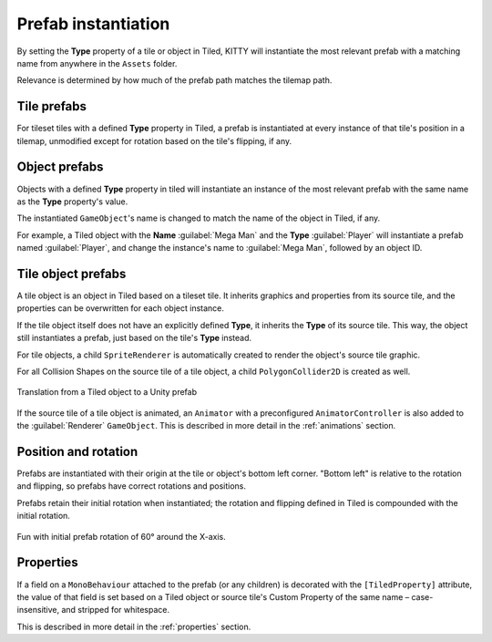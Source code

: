 .. _prefabs:

Prefab instantiation
====================

By setting the **Type** property of a tile or object in Tiled, KITTY will instantiate the most
relevant prefab with a matching name from anywhere in the ``Assets`` folder.

Relevance is determined by how much of the prefab path matches the tilemap path.


Tile prefabs
------------

For tileset tiles with a defined **Type** property in Tiled, a prefab is instantiated at every
instance of that tile's position in a tilemap, unmodified except for rotation based on the tile's
flipping, if any.


Object prefabs
--------------

Objects with a defined **Type** property in tiled will instantiate an instance of the most relevant
prefab with the same name as the **Type** property's value.

The instantiated ``GameObject``\ 's name is changed to match the name of the object in Tiled, if
any.

For example, a Tiled object with the **Name** :guilabel:`Mega Man` and the **Type**
:guilabel:`Player` will instantiate a prefab named :guilabel:`Player`, and change the instance's
name to :guilabel:`Mega Man`, followed by an object ID.


Tile object prefabs
-------------------

A tile object is an object in Tiled based on a tileset tile. It inherits graphics and properties
from its source tile, and the properties can be overwritten for each object instance.

If the tile object itself does not have an explicitly defined **Type**, it inherits the **Type** of
its source tile. This way, the object still instantiates a prefab, just based on the tile's **Type**
instead.

For tile objects, a child ``SpriteRenderer`` is automatically created to render the object's source
tile graphic.

For all Collision Shapes on the source tile of a tile object, a child ``PolygonCollider2D`` is
created as well.

.. figure:: images/tile-object.png
	:align: center

	Translation from a Tiled object to a Unity prefab

If the source tile of a tile object is animated, an ``Animator`` with a preconfigured
``AnimatorController`` is also added to the :guilabel:`Renderer` ``GameObject``. This is described
in more detail in the :ref:`animations` section.


Position and rotation
---------------------

Prefabs are instantiated with their origin at the tile or object's bottom left corner. "Bottom left"
is relative to the rotation and flipping, so prefabs have correct rotations and positions.

Prefabs retain their initial rotation when instantiated; the rotation and flipping defined in Tiled
is compounded with the initial rotation.

.. figure:: images/prefab-rotation.png
	:align: center

	Fun with initial prefab rotation of 60° around the X-axis.


Properties
----------

If a field on a ``MonoBehaviour`` attached to the prefab (or any children) is decorated with the
``[TiledProperty]`` attribute, the value of that field is set based on a Tiled object or source
tile's Custom Property of the same name – case-insensitive, and stripped for whitespace.

This is described in more detail in the :ref:`properties` section.